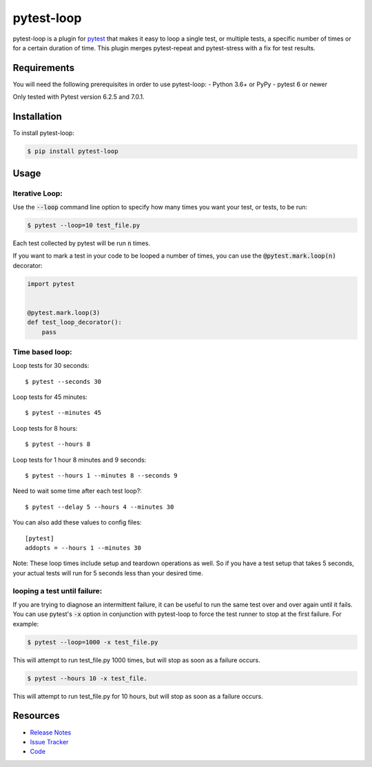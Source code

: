 pytest-loop
===========

pytest-loop is a plugin for `pytest <https://docs.pytest.org>`_ that makes it
easy to loop a single test, or multiple tests, a specific number of times or for a certain duration of time.
This plugin merges pytest-repeat and pytest-stress with a fix for test results.

.. image:: https://img.shields.io/badge/license-MPL%202.0-blue.svg
   :target: https://github.com/anogowski/pytest-loop/blob/master/LICENSE
   :alt: License
.. image:: https://img.shields.io/pypi/v/pytest-loop.svg
   :target: https://pypi.python.org/pypi/pytest-loop/
   :alt: PyPI
.. image:: https://img.shields.io/pypi/pyversions/pytest-loop.svg
   :target: https://pypi.org/project/pytest-loop/
   :alt: Python versions
.. image:: https://github.com/anogowski/pytest-loop/actions/workflows/test.yml/badge.svg
    :target: https://github.com/anogowski/pytest-cov/actions
    :alt: See Build Status on GitHub Actions
.. image:: https://img.shields.io/github/issues-raw/anogowski/pytest-loop.svg
   :target: https://github.com/anogowski/pytest-loop/issues
   :alt: Issues
.. image:: https://img.shields.io/requires/github/anogowski/pytest-loop.svg
   :target: https://requires.io/github/anogowski/pytest-loop/requirements/?branch=master
   :alt: Requirements

Requirements
------------

You will need the following prerequisites in order to use pytest-loop:
- Python 3.6+ or PyPy
- pytest 6 or newer

Only tested with Pytest version 6.2.5 and 7.0.1.

Installation
------------

To install pytest-loop:

.. code-block:: bash

  $ pip install pytest-loop

Usage
-----

Iterative Loop:
^^^^^^^^^^^^^^^
Use the :code:`--loop` command line option to specify how many times you want
your test, or tests, to be run:

.. code-block:: bash

  $ pytest --loop=10 test_file.py

Each test collected by pytest will be run :code:`n` times.

If you want to mark a test in your code to be looped a number of times, you
can use the :code:`@pytest.mark.loop(n)` decorator:

.. code-block:: python

   import pytest


   @pytest.mark.loop(3)
   def test_loop_decorator():
       pass



Time based loop:
^^^^^^^^^^^^^^^^

Loop tests for 30 seconds::

    $ pytest --seconds 30

Loop tests for 45 minutes::

    $ pytest --minutes 45

Loop tests for 8 hours::

    $ pytest --hours 8

Loop tests for 1 hour 8 minutes and 9 seconds::

    $ pytest --hours 1 --minutes 8 --seconds 9

Need to wait some time after each test loop?::

    $ pytest --delay 5 --hours 4 --minutes 30

You can also add these values to config files::

    [pytest]
    addopts = --hours 1 --minutes 30

Note: These loop times include setup and teardown operations as well. So if you have a test setup that takes 5
seconds, your actual tests will run for 5 seconds less than your desired time.

looping a test until failure:
^^^^^^^^^^^^^^^^^^^^^^^^^^^^^

If you are trying to diagnose an intermittent failure, it can be useful to run the same
test over and over again until it fails. You can use pytest's :code:`-x` option in
conjunction with pytest-loop to force the test runner to stop at the first failure.
For example:

.. code-block:: bash

  $ pytest --loop=1000 -x test_file.py

This will attempt to run test_file.py 1000 times, but will stop as soon as a failure
occurs.

.. code-block:: bash

  $ pytest --hours 10 -x test_file.

This will attempt to run test_file.py for 10 hours, but will stop as soon as a failure
occurs.

Resources
---------

- `Release Notes <https://github.com/anogowski/pytest-loop/blob/master/CHANGES.rst>`_
- `Issue Tracker <https://github.com/anogowski/pytest-loop/issues>`_
- `Code <https://github.com/anogowski/pytest-loop/>`_